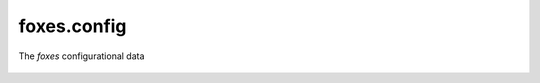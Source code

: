 foxes.config
============
The *foxes* configurational data

    .. python-apigen-group:: foxes.config
        